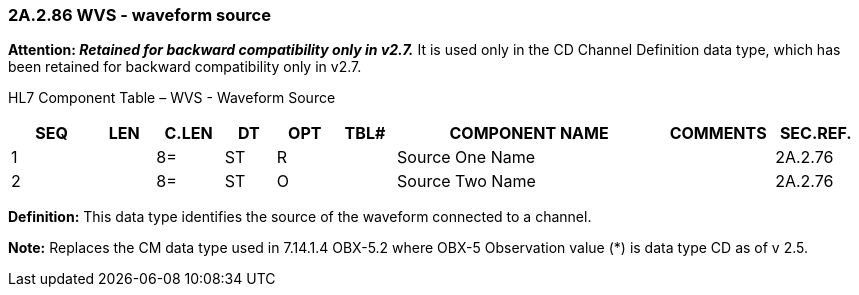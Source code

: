 === 2A.2.86 WVS - waveform source 

*Attention: _Retained for backward compatibility only in v2.7._* It is used only in the CD Channel Definition data type, which has been retained for backward compatibility only in v2.7.

HL7 Component Table – WVS - Waveform Source

[width="99%",cols="10%,7%,8%,6%,7%,7%,32%,13%,10%",options="header",]
|===
|SEQ |LEN |C.LEN |DT |OPT |TBL# |COMPONENT NAME |COMMENTS |SEC.REF.
|1 | |8= |ST |R | |Source One Name | |2A.2.76
|2 | |8= |ST |O | |Source Two Name | |2A.2.76
|===

*Definition:* This data type identifies the source of the waveform connected to a channel.

*Note:* Replaces the CM data type used in 7.14.1.4 OBX-5.2 where OBX-5 Observation value (*) is data type CD as of v 2.5.

